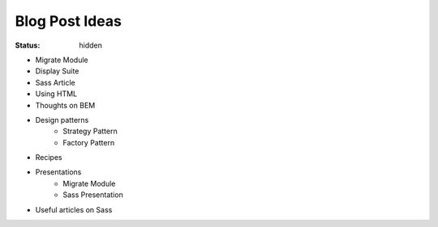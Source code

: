 ===============
Blog Post Ideas
===============

:status: hidden

* Migrate Module
* Display Suite
* Sass Article
* Using HTML
* Thoughts on BEM
* Design patterns
    * Strategy Pattern
    * Factory Pattern

* Recipes
* Presentations
    * Migrate Module
    * Sass Presentation
* Useful articles on Sass

